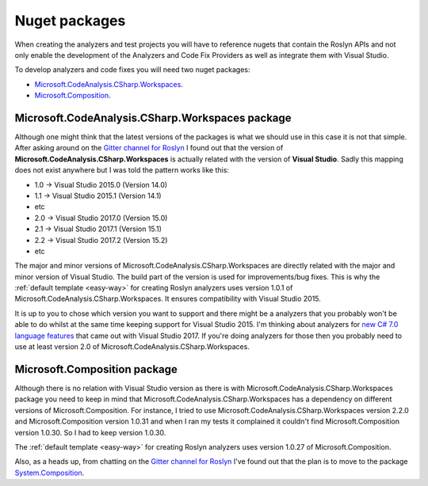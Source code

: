 .. _nuget-packages:

Nuget packages
==============

When creating the analyzers and test projects you will have to reference nugets that contain the Roslyn APIs and not only enable the development of the Analyzers and Code Fix Providers as well as integrate them with Visual Studio.

To develop analyzers and code fixes you will need two nuget packages:

* `Microsoft.CodeAnalysis.CSharp.Workspaces <https://www.nuget.org/packages/Microsoft.CodeAnalysis.CSharp.Workspaces>`_.
* `Microsoft.Composition <https://www.nuget.org/packages/Microsoft.Composition>`_.


Microsoft.CodeAnalysis.CSharp.Workspaces package
-------------------------------------------------

Although one might think that the latest versions of the packages is what we should use in this case it is not that simple. After asking around on the  `Gitter channel for Roslyn <https://gitter.im/dotnet/roslyn>`_ I found out that the version of **Microsoft.CodeAnalysis.CSharp.Workspaces** is actually related with the version of **Visual Studio**. Sadly this mapping does not exist anywhere but I was told the pattern works like this:

* 1.0 -> Visual Studio 2015.0 (Version 14.0)
* 1.1 -> Visual Studio 2015.1 (Version 14.1)
* etc 
* 2.0 -> Visual Studio 2017.0 (Version 15.0)
* 2.1 -> Visual Studio 2017.1 (Version 15.1)
* 2.2 -> Visual Studio 2017.2 (Version 15.2)
* etc

The major and minor versions of Microsoft.CodeAnalysis.CSharp.Workspaces are directly related with the major and minor version of Visual Studio. The build part of the version is used for improvements/bug fixes. This is why the :ref:`default template <easy-way>` for creating Roslyn analyzers uses version 1.0.1 of Microsoft.CodeAnalysis.CSharp.Workspaces. It ensures compatibility with Visual Studio 2015.

It is up to you to chose which version you want to support and there might be a analyzers that you probably won't be able to do whilst at the same time keeping support for Visual Studio 2015. I'm thinking about analyzers for `new C# 7.0 language features <https://blogs.msdn.microsoft.com/dotnet/2017/03/09/new-features-in-c-7-0/>`_ that came out with Visual Studio 2017. If you're doing analyzers for those then you probably need to use at least version 2.0 of Microsoft.CodeAnalysis.CSharp.Workspaces.

Microsoft.Composition package
------------------------------

Although there is no relation with Visual Studio version as there is with Microsoft.CodeAnalysis.CSharp.Workspaces package you need to keep in mind that Microsoft.CodeAnalysis.CSharp.Workspaces has a dependency on different versions of Microsoft.Composition. For instance, I tried to use Microsoft.CodeAnalysis.CSharp.Workspaces version 2.2.0 and Microsoft.Composition version 1.0.31 and when I ran my tests it complained it couldn't find Microsoft.Composition version 1.0.30. So I had to keep version 1.0.30.

The :ref:`default template <easy-way>` for creating Roslyn analyzers uses version 1.0.27 of Microsoft.Composition.

Also, as a heads up, from chatting on the `Gitter channel for Roslyn <https://gitter.im/dotnet/roslyn>`_ I've found out that the plan is to move to the package `System.Composition <https://www.nuget.org/packages/System.Composition>`_. 


